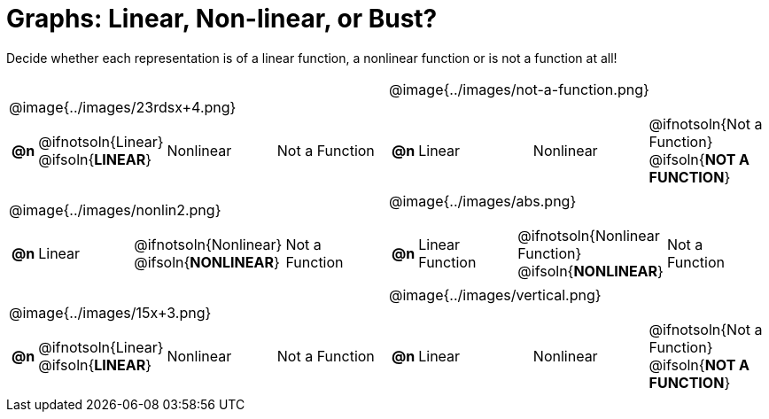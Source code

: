 = Graphs: Linear, Non-linear, or Bust?

++++
<style>
#content img {width: 75%; height: 75%;}
body.workbookpage td .autonum:after { content: ')'; }
</style>
++++

Decide whether each representation is of a linear function, a nonlinear function or is not a function at all!

[.FillVerticalSpace, cols="^.^15a,^.^15a", frame="none", stripes="none"]
|===
| @image{../images/23rdsx+4.png}
[cols="1a,6a,6a,6a",stripes="none",frame="none",grid="none"]
!===
! *@n*
! @ifnotsoln{Linear} @ifsoln{*LINEAR*}
! Nonlinear
! Not a Function
!===

| @image{../images/not-a-function.png}
[cols="1a,6a,6a,6a",stripes="none",frame="none",grid="none"]
!===
! *@n*
! Linear
! Nonlinear
! @ifnotsoln{Not a Function} @ifsoln{*NOT A FUNCTION*}

// need empty line here so the closing table block isn't swallowed
!===

| @image{../images/nonlin2.png}
[cols="1a,6a,6a,6a",stripes="none",frame="none",grid="none"]
!===
! *@n*
! Linear
! @ifnotsoln{Nonlinear} @ifsoln{*NONLINEAR*}
! Not a Function
!===

| @image{../images/abs.png}
[cols="1a,6a,6a,6a",stripes="none",frame="none",grid="none"]
!===
! *@n*
! Linear Function
! @ifnotsoln{Nonlinear Function} @ifsoln{*NONLINEAR*}
! Not a Function
!===

| @image{../images/15x+3.png}
[cols="1a,6a,6a,6a",stripes="none",frame="none",grid="none"]
!===
! *@n*
! @ifnotsoln{Linear} @ifsoln{*LINEAR*}
! Nonlinear
! Not a Function
!===

| @image{../images/vertical.png}
[cols="1a,6a,6a,6a",stripes="none",frame="none",grid="none"]
!===
! *@n*
! Linear
! Nonlinear
! @ifnotsoln{Not a Function} @ifsoln{*NOT A FUNCTION*}

// need empty line here so the closing table block isn't swallowed
!===

|===
